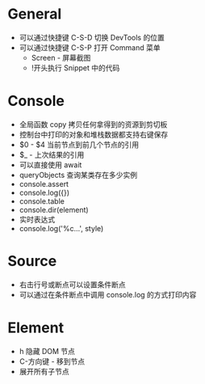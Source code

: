 * General
  + 可以通过快捷键 C-S-D 切换 DevTools 的位置
  + 可以通过快捷键 C-S-P 打开 Command 菜单
    - Screen - 屏幕截图
    - !开头执行 Snippet 中的代码

* Console
  + 全局函数 copy 拷贝任何拿得到的资源到剪切板
  + 控制台中打印的对象和堆栈数据都支持右键保存
  + $0 - $4 当前节点到前几个节点的引用
  + $_ - 上次结果的引用
  + 可以直接使用 await
  + queryObjects 查询某类存在多少实例
  + console.assert
  + console.log({})
  + console.table
  + console.dir(element)
  + 实时表达式
  + console.log('%c...', style)

* Source
  + 右击行号或断点可以设置条件断点
  + 可以通过在条件断点中调用 console.log 的方式打印内容

* Element
  + h 隐藏 DOM 节点
  + C-方向键 - 移到节点
  + 展开所有子节点

